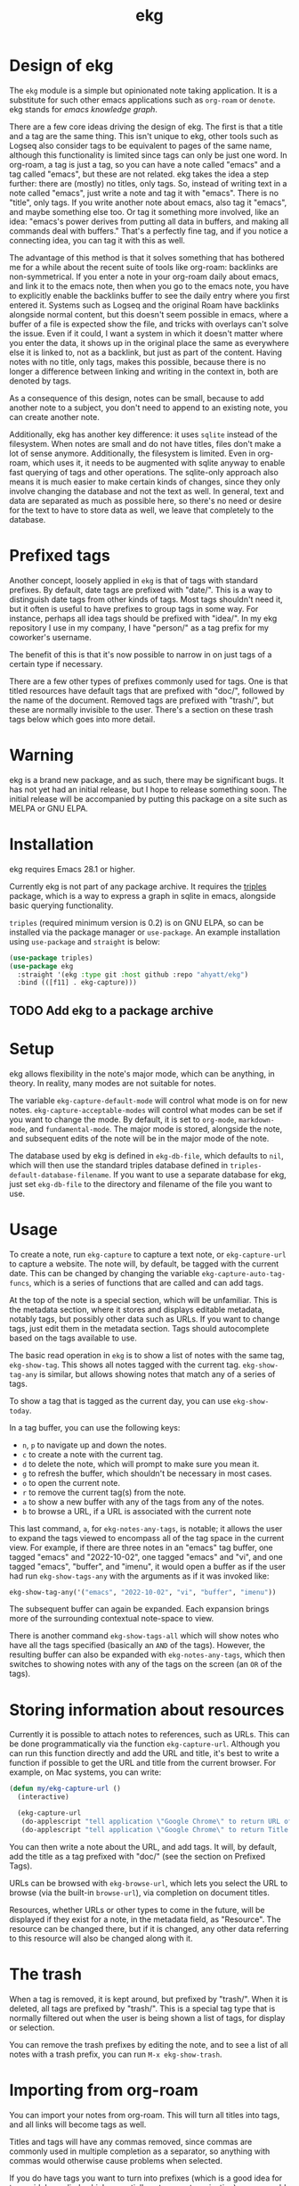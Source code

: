 #+TITLE: ekg

* Design of ekg
The =ekg= module is a simple but opinionated note taking application. It is a
substitute for such other emacs applications such as =org-roam= or =denote=. ekg
stands for /emacs knowledge graph/.

There are a few core ideas driving the design of ekg. The first is that a title
and a tag are the same thing. This isn't unique to ekg, other tools such as
Logseq also consider tags to be equivalent to pages of the same name, although
this functionality is limited since tags can only be just one word. In org-roam,
a tag is just a tag, so you can have a note called "emacs" and a tag called
"emacs", but these are not related. ekg takes the idea a step further: there are
(mostly) no titles, only tags. So, instead of writing text in a note called
"emacs", just write a note and tag it with "emacs". There is no "title", only
tags. If you write another note about emacs, also tag it "emacs", and maybe
something else too. Or tag it something more involved, like an idea: "emacs's
power derives from putting all data in buffers, and making all commands deal
with buffers." That's a perfectly fine tag, and if you notice a connecting idea,
you can tag it with this as well.

The advantage of this method is that it solves something that has bothered me
for a while about the recent suite of tools like org-roam: backlinks are
non-symmetrical. If you enter a note in your org-roam daily about emacs, and
link it to the emacs note, then when you go to the emacs note, you have to
explicitly enable the backlinks buffer to see the daily entry where you first
entered it. Systems such as Logseq and the original Roam have backlinks
alongside normal content, but this doesn't seem possible in emacs, where a
buffer of a file is expected show the file, and tricks with overlays can't solve
the issue. Even if it could, I want a system in which it doesn't matter where
you enter the data, it shows up in the original place the same as everywhere
else it is linked to, not as a backlink, but just as part of the content. Having
notes with no title, only tags, makes this possible, because there is no longer
a difference between linking and writing in the context in, both are denoted by
tags.

As a consequence of this design, notes can be small, because to add another note
to a subject, you don't need to append to an existing note, you can create
another note.

Additionally, ekg has another key difference: it uses =sqlite= instead of the
filesystem. When notes are small and do not have titles, files don't make a lot
of sense anymore. Additionally, the filesystem is limited. Even in org-roam,
which uses it, it needs to be augmented with sqlite anyway to enable fast
querying of tags and other operations. The sqlite-only approach also means it is
much easier to make certain kinds of changes, since they only involve changing
the database and not the text as well. In general, text and data are separated
as much as possible here, so there's no need or desire for the text to have to
store data as well, we leave that completely to the database.
* Prefixed tags
Another concept, loosely applied in =ekg= is that of tags with standard prefixes.
By default, date tags are prefixed with "date/". This is a way to distinguish
date tags from other kinds of tags. Most tags shouldn't need it, but it often is
useful to have prefixes to group tags in some way. For instance, perhaps all
idea tags should be prefixed with "idea/". In my ekg repository I use in my
company, I have "person/" as a tag prefix for my coworker's username.

The benefit of this is that it's now possible to narrow in on just tags of a
certain type if necessary.

There are a few other types of prefixes commonly used for tags. One is that
titled resources have default tags that are prefixed with "doc/", followed by
the name of the document. Removed tags are prefixed with "trash/", but these are
normally invisible to the user. There's a section on these trash tags below
which goes into more detail.
* Warning
ekg is a brand new package, and as such, there may be significant bugs. It has
not yet had an initial release, but I hope to release something soon. The
initial release will be accompanied by putting this package on a site such as
MELPA or GNU ELPA.

* Installation
ekg requires Emacs 28.1 or higher.

Currently ekg is not part of any package archive. It requires the [[https://github.com/ahyatt/triples][triples]]
package, which is a way to express a graph in sqlite in emacs, alongside basic
querying functionality.

=triples= (required minimum version is 0.2) is on GNU ELPA, so can be installed
via the package manager or =use-package=. An example installation using
=use-package= and =straight= is below:
#+begin_src emacs-lisp
(use-package triples)
(use-package ekg
  :straight '(ekg :type git :host github :repo "ahyatt/ekg")
  :bind (([f11] . ekg-capture)))
#+end_src

** TODO Add ekg to a package archive
* Setup
ekg allows flexibility in the note's major mode, which can be anything, in
theory. In reality, many modes are not suitable for notes.

The variable =ekg-capture-default-mode= will control what mode is on for new
notes. =ekg-capture-acceptable-modes= will control what modes can be set if you
want to change the mode. By default, it is set to =org-mode=, =markdown-mode=, and
=fundamental-mode=. The major mode is stored, alongside the note, and subsequent
edits of the note will be in the major mode of the note.

The database used by ekg is defined in =ekg-db-file=, which defaults to =nil=, which
will then use the standard triples database defined in
=triples-default-database-filename=. If you want to use a separate database for
ekg, just set =ekg-db-file= to the directory and filename of the file you want to use.

* Usage
To create a note, run =ekg-capture= to capture a text note, or =ekg-capture-url= to
capture a website. The note will, by default, be tagged with the current date.
This can be changed by changing the variable =ekg-capture-auto-tag-funcs=, which
is a series of functions that are called and can add tags.

At the top of the note is a special section, which will be unfamiliar. This is
the metadata section, where it stores and displays editable metadata, notably
tags, but possibly other data such as URLs. If you want to change tags, just
edit them in the metadata section. Tags should autocomplete based on the
tags available to use.

The basic read operation in =ekg= is to show a list of notes with the same tag,
=ekg-show-tag=. This shows all notes tagged with the current tag. =ekg-show-tag-any=
is similar, but allows showing notes that match any of a series of tags.

To show a tag that is tagged as the current day, you can use =ekg-show-today=.

In a tag buffer, you can use the following keys:
  - =n=, =p= to navigate up and down the notes.
  - =c= to create a note with the current tag.
  - =d= to delete the note, which will prompt to make sure you mean it.
  - =g= to refresh the buffer, which shouldn't be necessary in most cases.
  - =o= to open the current note.
  - =r= to remove the current tag(s) from the note.
  - =a= to show a new buffer with any of the tags from any of the notes.
  - =b= to browse a URL, if a URL is associated with the current note

This last command, =a=, for =ekg-notes-any-tags=, is notable; it allows the user to
expand the tags viewed to encompass all of the tag space in the current view.
For example, if there are three notes in an "emacs" tag buffer, one tagged
"emacs" and "2022-10-02", one tagged "emacs" and "vi", and one tagged "emacs",
"buffer", and "imenu", it would open a buffer as if the user had run
=ekg-show-tags-any= with the arguments as if it was invoked like:
#+begin_src emacs-lisp
ekg-show-tag-any('("emacs", "2022-10-02", "vi", "buffer", "imenu"))
#+end_src
The subsequent buffer can again be expanded. Each expansion brings more
of the surrounding contextual note-space to view.

There is another command =ekg-show-tags-all= which will show notes who have all
the tags specified (basically an =AND= of the tags). However, the resulting buffer
can also be expanded with =ekg-notes-any-tags=, which then switches to showing
notes with any of the tags on the screen (an =OR= of the tags).
* Storing information about resources
Currently it is possible to attach notes to references, such as URLs. This can
be done programmatically via the function =ekg-capture-url=. Although you can run
this function directly and add the URL and title, it's best to write a function
if possible to get the URL and title from the current browser. For example, on
Mac systems, you can write:
#+begin_src emacs-lisp
(defun my/ekg-capture-url ()
  (interactive)

  (ekg-capture-url
   (do-applescript "tell application \"Google Chrome\" to return URL of active tab of front window")
   (do-applescript "tell application \"Google Chrome\" to return Title of active tab of front window")))
#+end_src

You can then write a note about the URL, and add tags. It will, by default, add
the title as a tag prefixed with "doc/" (see the section on Prefixed Tags).

URLs can be browsed with =ekg-browse-url=, which lets you select the URL to browse
(via the built-in =browse-url=), via completion on document titles.

Resources, whether URLs or other types to come in the future, will be displayed
if they exist for a note, in the metadata field, as "Resource". The resource can
be changed there, but if it is changed, any other data referring to this
resource will also be changed along with it.
* The trash
When a tag is removed, it is kept around, but prefixed by "trash/". When it is
deleted, all tags are prefixed by "trash/". This is a special tag type that is
normally filtered out when the user is being shown a list of tags, for display
or selection.

You can remove the trash prefixes by editing the note, and to see a list of
all notes with a trash prefix, you can run =M-x ekg-show-trash=.
* Importing from org-roam
You can import your notes from org-roam. This will turn all titles into tags,
and all links will become tags as well.

Titles and tags will have any commas removed, since commas are commonly used in
multiple completion as a separator, so anything with commas would otherwise cause
problems when selected.

If you do have tags you want to turn into prefixes (which is a good idea for
tags widely applied, which essentially act as a categorization), you can add
those tags to the list at =ekg-org-roam-import-tag-to-prefix=.  For example,
#+begin_src emacs-lisp
(setq ekg-org-roam-import-tag-to-prefix (append ekg-org-roam-import-tag-to-prefix '("idea" "person")))
#+end_src
Then, when a note is found that is tagged with "idea/", but with title "emacs is
a powerful tool", then the title will be turned into the tag "idea/emacs is a
powerful tool", and anything linked with it will also get the same prefix.

To import from org-roam, in a =*scratch*= buffer or any your favorite elisp
execution method, run the following:

#+begin_src emacs-lisp
(require 'ekg-org-roam)
(ekg-org-roam-import)
#+end_src
* Backups
By default, the ekg package will back up its database, using the backup
functionality built into the triples library. By default, behavior is set by
=ekg-default-num-backups=, set to =5= by default, and =ekg-default-backups-strategy=,
set to =daily=. These are, on first use of ekg, stored in the database itself, but
it can be set again at any time by running:
#+begin_src emacs-lisp
(triples-backups-setup ekg-db ekg-default-num-backups
                       ekg-default-backups-strategy)
#+end_src
The strategy can be one of the defaults of =daily=, =weekly=, =every-change=, or =never=, and
new methods can be defined as well. See the implementation in =triples-backups.el=
for more information.
